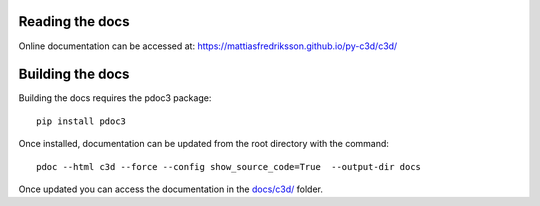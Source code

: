 Reading the docs
-----------------

Online documentation can be accessed at: https://mattiasfredriksson.github.io/py-c3d/c3d/

Building the docs
-----------------


Building the docs requires the pdoc3 package::

    pip install pdoc3

Once installed, documentation can be updated from the root directory with the command::

    pdoc --html c3d --force --config show_source_code=True  --output-dir docs

Once updated you can access the documentation in the `docs/c3d/`_ folder.

.. _docs/c3d/: ./c3d

